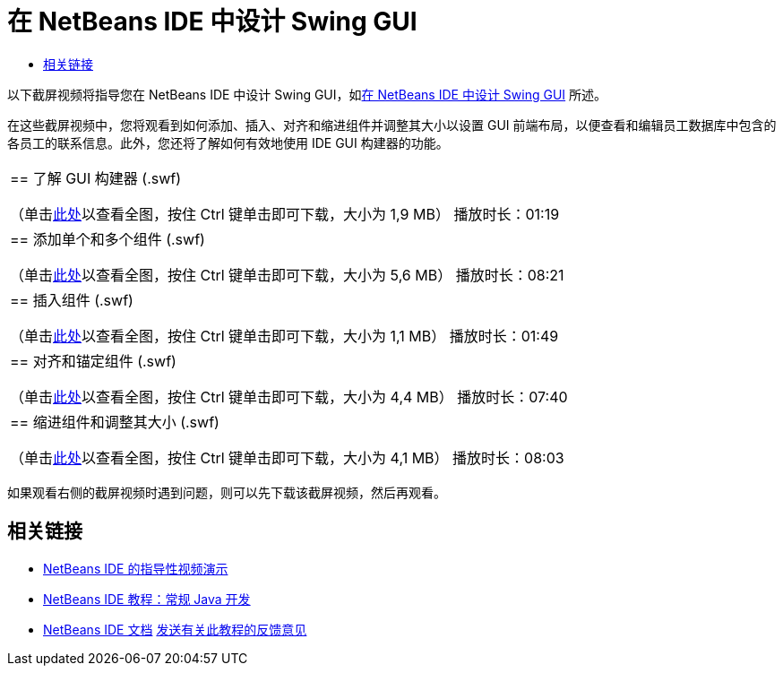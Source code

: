 // 
//     Licensed to the Apache Software Foundation (ASF) under one
//     or more contributor license agreements.  See the NOTICE file
//     distributed with this work for additional information
//     regarding copyright ownership.  The ASF licenses this file
//     to you under the Apache License, Version 2.0 (the
//     "License"); you may not use this file except in compliance
//     with the License.  You may obtain a copy of the License at
// 
//       http://www.apache.org/licenses/LICENSE-2.0
// 
//     Unless required by applicable law or agreed to in writing,
//     software distributed under the License is distributed on an
//     "AS IS" BASIS, WITHOUT WARRANTIES OR CONDITIONS OF ANY
//     KIND, either express or implied.  See the License for the
//     specific language governing permissions and limitations
//     under the License.
//

= 在 NetBeans IDE 中设计 Swing GUI
:jbake-type: tutorial
:jbake-tags: tutorials 
:markup-in-source: verbatim,quotes,macros
:jbake-status: published
:icons: font
:syntax: true
:source-highlighter: pygments
:toc: left
:toc-title:
:description: 在 NetBeans IDE 中设计 Swing GUI - Apache NetBeans
:keywords: Apache NetBeans, Tutorials, 在 NetBeans IDE 中设计 Swing GUI

以下截屏视频将指导您在 NetBeans IDE 中设计 Swing GUI，如link:../java/quickstart-gui.html[+在 NetBeans IDE 中设计 Swing GUI+] 所述。

在这些截屏视频中，您将观看到如何添加、插入、对齐和缩进组件并调整其大小以设置 GUI 前端布局，以便查看和编辑员工数据库中包含的各员工的联系信息。此外，您还将了解如何有效地使用 IDE GUI 构建器的功能。

|===
|
== 了解 GUI 构建器 (.swf)

（单击link:http://bits.netbeans.org/media/quickstart-gui-explore.swf[+此处+]以查看全图，按住 Ctrl 键单击即可下载，大小为 1,9 MB）
播放时长：01:19

 

|
== 添加单个和多个组件 (.swf)

（单击link:http://bits.netbeans.org/media/quickstart-gui-add.swf[+此处+]以查看全图，按住 Ctrl 键单击即可下载，大小为 5,6 MB）
播放时长：08:21

 

|
== 插入组件 (.swf)

（单击link:http://bits.netbeans.org/media/quickstart-gui-insert.swf[+此处+]以查看全图，按住 Ctrl 键单击即可下载，大小为 1,1 MB）
播放时长：01:49

 

|
== 对齐和锚定组件 (.swf)

（单击link:http://bits.netbeans.org/media/quickstart-gui-align.swf[+此处+]以查看全图，按住 Ctrl 键单击即可下载，大小为 4,4 MB）
播放时长：07:40

 

|
== 缩进组件和调整其大小 (.swf)

（单击link:http://bits.netbeans.org/media/quickstart-gui-resize.swf[+此处+]以查看全图，按住 Ctrl 键单击即可下载，大小为 4,1 MB）
播放时长：08:03

 
|===

如果观看右侧的截屏视频时遇到问题，则可以先下载该截屏视频，然后再观看。


== 相关链接

* link:../intro-screencasts.html[+NetBeans IDE 的指导性视频演示+]
* link:https://netbeans.org/kb/index.html[+NetBeans IDE 教程：常规 Java 开发+]
* link:https://netbeans.org/kb/index.html[+NetBeans IDE 文档+]
link:/about/contact_form.html?to=3&subject=Feedback:%20Designing%20a%20Swing%20GUI%20in%20NetBeans%20IDE%20Screencast[+发送有关此教程的反馈意见+]


